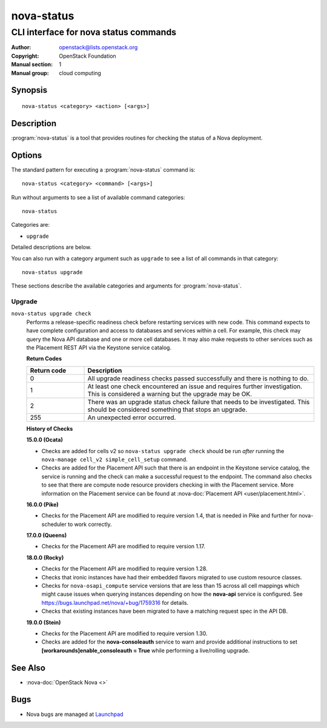 ===========
nova-status
===========

--------------------------------------
CLI interface for nova status commands
--------------------------------------

:Author: openstack@lists.openstack.org
:Copyright: OpenStack Foundation
:Manual section: 1
:Manual group: cloud computing

Synopsis
========

::

  nova-status <category> <action> [<args>]

Description
===========

:program:`nova-status` is a tool that provides routines for checking the status
of a Nova deployment.

Options
=======

The standard pattern for executing a :program:`nova-status` command is::

    nova-status <category> <command> [<args>]

Run without arguments to see a list of available command categories::

    nova-status

Categories are:

* ``upgrade``

Detailed descriptions are below.

You can also run with a category argument such as ``upgrade`` to see a list of
all commands in that category::

    nova-status upgrade

These sections describe the available categories and arguments for
:program:`nova-status`.

Upgrade
~~~~~~~

.. _nova-status-checks:

``nova-status upgrade check``
  Performs a release-specific readiness check before restarting services with
  new code. This command expects to have complete configuration and access
  to databases and services within a cell. For example, this check may query
  the Nova API database and one or more cell databases. It may also make
  requests to other services such as the Placement REST API via the Keystone
  service catalog.

  **Return Codes**

  .. list-table::
     :widths: 20 80
     :header-rows: 1

     * - Return code
       - Description
     * - 0
       - All upgrade readiness checks passed successfully and there is nothing
         to do.
     * - 1
       - At least one check encountered an issue and requires further
         investigation. This is considered a warning but the upgrade may be OK.
     * - 2
       - There was an upgrade status check failure that needs to be
         investigated. This should be considered something that stops an
         upgrade.
     * - 255
       - An unexpected error occurred.

  **History of Checks**

  **15.0.0 (Ocata)**

  * Checks are added for cells v2 so ``nova-status upgrade check`` should be
    run *after* running the ``nova-manage cell_v2 simple_cell_setup``
    command.
  * Checks are added for the Placement API such that there is an endpoint in
    the Keystone service catalog, the service is running and the check can
    make a successful request to the endpoint. The command also checks to
    see that there are compute node resource providers checking in with the
    Placement service. More information on the Placement service can be found
    at :nova-doc:`Placement API <user/placement.html>`.

  **16.0.0 (Pike)**

  * Checks for the Placement API are modified to require version 1.4, that
    is needed in Pike and further for nova-scheduler to work correctly.

  **17.0.0 (Queens)**

  * Checks for the Placement API are modified to require version 1.17.

  **18.0.0 (Rocky)**

  * Checks for the Placement API are modified to require version 1.28.
  * Checks that ironic instances have had their embedded flavors migrated to
    use custom resource classes.
  * Checks for ``nova-osapi_compute`` service versions that are less than 15
    across all cell mappings which might cause issues when querying instances
    depending on how the **nova-api** service is configured.
    See https://bugs.launchpad.net/nova/+bug/1759316 for details.
  * Checks that existing instances have been migrated to have a matching
    request spec in the API DB.

  **19.0.0 (Stein)**

  * Checks for the Placement API are modified to require version 1.30.
  * Checks are added for the **nova-consoleauth** service to warn and provide
    additional instructions to set **[workarounds]enable_consoleauth = True**
    while performing a live/rolling upgrade.

See Also
========

* :nova-doc:`OpenStack Nova <>`

Bugs
====

* Nova bugs are managed at `Launchpad <https://bugs.launchpad.net/nova>`_
